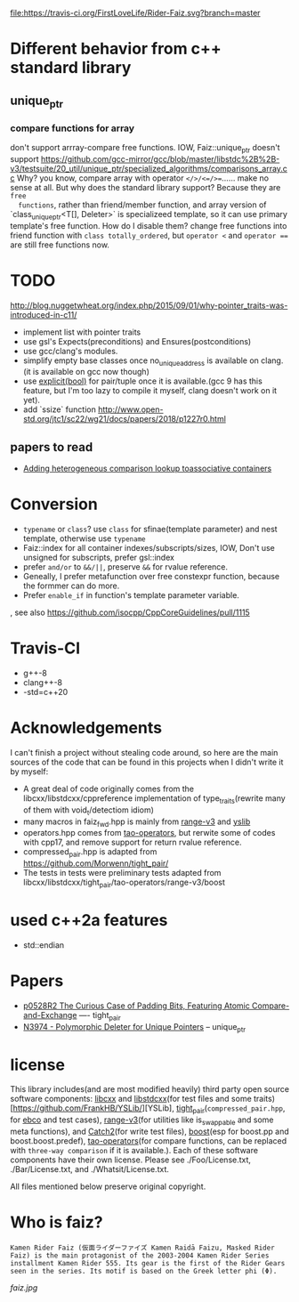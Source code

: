 [[https://travis-ci.org/FirstLoveLife/Rider-Faiz][file:https://travis-ci.org/FirstLoveLife/Rider-Faiz.svg?branch=master]]


* Different behavior from c++ standard library
** unique_ptr
*** compare functions for array
don't support arrray-compare free functions. IOW, Faiz::unique_ptr doesn't
  support https://github.com/gcc-mirror/gcc/blob/master/libstdc%2B%2B-v3/testsuite/20_util/unique_ptr/specialized_algorithms/comparisons_array.cc
Why? you know, compare array with operator ~</>/<=/>=~...... make no sense at
  all. But why does the standard library support? Because they are ~free
  functions~, rather than friend/member function, and array version of
  `class_unique_ptr<T[], Deleter>` is specializeed template, so it can use
  primary template's free function. How do I disable them? change free functions
  into friend function with ~class totally_ordered~, but ~operator <~ and
  ~operator ==~ are still free functions now.
* TODO
http://blog.nuggetwheat.org/index.php/2015/09/01/why-pointer_traits-was-introduced-in-c11/
- implement list with pointer traits
- use gsl's Expects(preconditions) and Ensures(postconditions)
- use gcc/clang's modules.
- simplify empty base classes once no_unique_address is available on clang.(it
  is available on gcc now though)
- use [[http://open-std.org/JTC1/SC22/WG21/docs/papers/2018/p0892r2.html][explicit(bool)]] for pair/tuple once it is available.(gcc 9 has this
  feature, but I'm too lazy to compile it myself, clang doesn't work on it yet).
- add `ssize` function http://www.open-std.org/jtc1/sc22/wg21/docs/papers/2018/p1227r0.html
**  papers to read
- [[http://www.open-std.org/jtc1/sc22/wg21/docs/papers/2012/n3465.pdf][Adding heterogeneous comparison lookup toassociative containers]]
* Conversion
- ~typename~ or ~class~? use ~class~ for sfinae(template parameter) and nest
  template, otherwise use ~typename~
- Faiz::index for all container indexes/subscripts/sizes, IOW, Don't use unsigned for subscripts, prefer gsl::index
- prefer ~and/or~ to ~&&/||~, preserve ~&&~ for rvalue reference.
- Geneally, I prefer metafunction over free constexpr function, because the
  formmer can do more.
- Prefer ~enable_if~ in function's template parameter variable.
, see also https://github.com/isocpp/CppCoreGuidelines/pull/1115
* Travis-CI
- g++-8
- clang++-8
- -std=c++20
* Acknowledgements
I can't finish a project without stealing code around, so here are the main sources of the code that can be found in this projects when I didn't write it by myself:
- A great deal of code originally comes from the libcxx/libstdcxx/cppreference implementation of
  type_traits(rewrite many of them with void_t/detectiom idiom)
- many macros in faiz_fwd.hpp is mainly from [[https://github.com/ericniebler/range-v3][range-v3]] and [[https://github.com/FrankHB/YSLib][yslib]]
- operators.hpp comes from [[https://github.com/taocpp/operators][tao-operators]], but rerwite some of codes with cpp17,
  and remove support for return rvalue reference.
- compressed_pair.hpp is adapted from https://github.com/Morwenn/tight_pair/
- The tests in tests were preliminary tests adapted from libcxx/libstdcxx/tight_pair/tao-operators/range-v3/boost
* used c++2a features
- std::endian
* Papers
- [[http://www.open-std.org/jtc1/sc22/wg21/docs/papers/2018/p0528r2.html][p0528R2 The Curious Case of Padding Bits, Featuring Atomic Compare-and-Exchange]] ---- tight_pair
- [[http://www.open-std.org/jtc1/sc22/wg21/docs/papers/2014/n3974.pdf][N3974 - Polymorphic Deleter for Unique Pointers]] -- unique_ptr

* license
This library includes(and are most modified heavily) third party open source
software components: [[https://github.com/llvm-mirror/libcxx][libcxx]] and [[https://github.com/gcc-mirror/gcc/tree/master/libstdc%2B%2B-v3][libstdcxx]](for test files and some traits)[https://github.com/FrankHB/YSLib/][YSLib],
[[https://github.com/Morwenn/tight_pair/][tight_pair]](~compressed_pair.hpp~, for [[https://en.cppreference.com/w/cpp/language/ebo][ebco]] and test cases), [[https://github.com/ericniebler/range-v3][range-v3]](for
utilities like is_swappable and some meta functions), and
[[https://github.com/catchorg/Catch2][Catch2]](for write test files), [[https://www.boost.org/][boost]](esp for boost.pp and boost.boost.predef),
[[https://github.com/taocpp/operators][tao-operators]](for compare functions, can be replaced with ~three-way comparison~
if it is available.). Each of these software components have their own license. Please see ./Foo/License.txt, ./Bar/License.txt, and ./Whatsit/License.txt.

All files mentioned below preserve original copyright.

* Who is faiz?
#+BEGIN_SRC language
Kamen Rider Faiz (仮面ライダーファイズ Kamen Raidā Faizu, Masked Rider Faiz) is the main protagonist of the 2003-2004 Kamen Rider Series installment Kamen Rider 555. Its gear is the first of the Rider Gears seen in the series. Its motif is based on the Greek letter phi (Φ).
#+END_SRC
[[faiz.jpg][faiz.jpg]]

